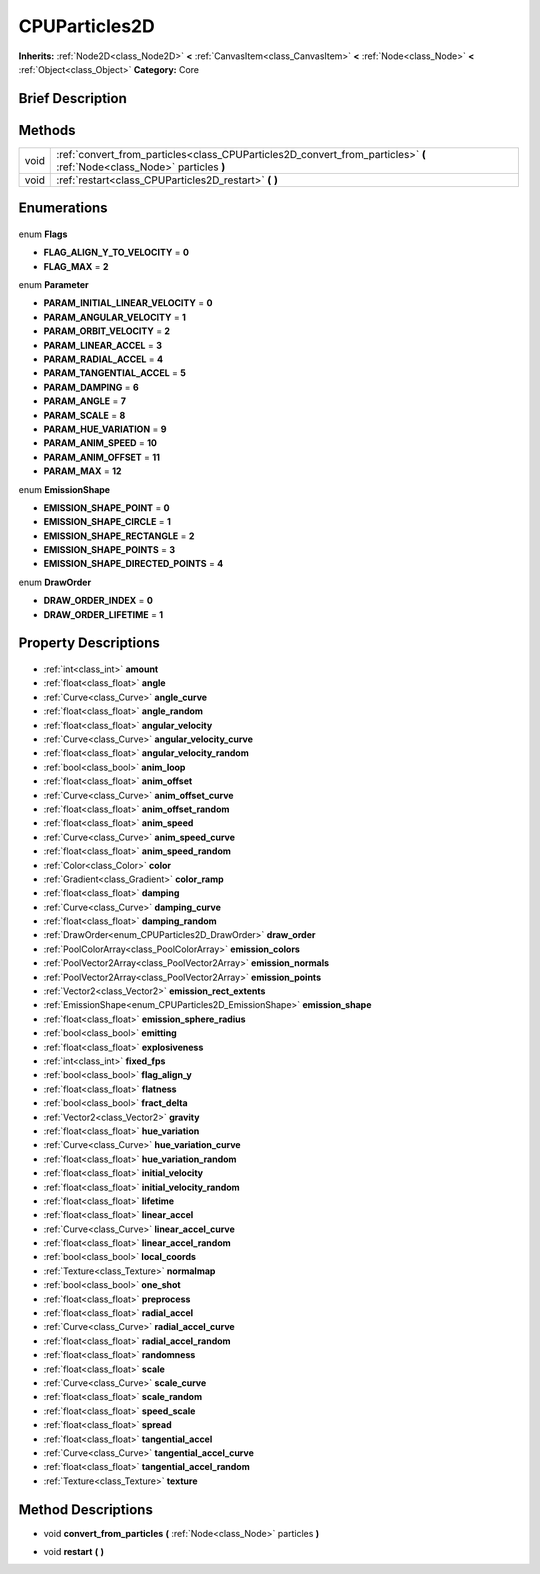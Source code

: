 .. Generated automatically by doc/tools/makerst.py in Godot's source tree.
.. DO NOT EDIT THIS FILE, but the CPUParticles2D.xml source instead.
.. The source is found in doc/classes or modules/<name>/doc_classes.

.. _class_CPUParticles2D:

CPUParticles2D
==============

**Inherits:** :ref:`Node2D<class_Node2D>` **<** :ref:`CanvasItem<class_CanvasItem>` **<** :ref:`Node<class_Node>` **<** :ref:`Object<class_Object>`
**Category:** Core

Brief Description
-----------------



Methods
-------

+-------+--------------------------------------------------------------------------------------------------------------------------+
| void  | :ref:`convert_from_particles<class_CPUParticles2D_convert_from_particles>` **(** :ref:`Node<class_Node>` particles **)** |
+-------+--------------------------------------------------------------------------------------------------------------------------+
| void  | :ref:`restart<class_CPUParticles2D_restart>` **(** **)**                                                                 |
+-------+--------------------------------------------------------------------------------------------------------------------------+

Enumerations
------------

  .. _enum_CPUParticles2D_Flags:

enum **Flags**

- **FLAG_ALIGN_Y_TO_VELOCITY** = **0**
- **FLAG_MAX** = **2**

  .. _enum_CPUParticles2D_Parameter:

enum **Parameter**

- **PARAM_INITIAL_LINEAR_VELOCITY** = **0**
- **PARAM_ANGULAR_VELOCITY** = **1**
- **PARAM_ORBIT_VELOCITY** = **2**
- **PARAM_LINEAR_ACCEL** = **3**
- **PARAM_RADIAL_ACCEL** = **4**
- **PARAM_TANGENTIAL_ACCEL** = **5**
- **PARAM_DAMPING** = **6**
- **PARAM_ANGLE** = **7**
- **PARAM_SCALE** = **8**
- **PARAM_HUE_VARIATION** = **9**
- **PARAM_ANIM_SPEED** = **10**
- **PARAM_ANIM_OFFSET** = **11**
- **PARAM_MAX** = **12**

  .. _enum_CPUParticles2D_EmissionShape:

enum **EmissionShape**

- **EMISSION_SHAPE_POINT** = **0**
- **EMISSION_SHAPE_CIRCLE** = **1**
- **EMISSION_SHAPE_RECTANGLE** = **2**
- **EMISSION_SHAPE_POINTS** = **3**
- **EMISSION_SHAPE_DIRECTED_POINTS** = **4**

  .. _enum_CPUParticles2D_DrawOrder:

enum **DrawOrder**

- **DRAW_ORDER_INDEX** = **0**
- **DRAW_ORDER_LIFETIME** = **1**


Property Descriptions
---------------------

  .. _class_CPUParticles2D_amount:

- :ref:`int<class_int>` **amount**

  .. _class_CPUParticles2D_angle:

- :ref:`float<class_float>` **angle**

  .. _class_CPUParticles2D_angle_curve:

- :ref:`Curve<class_Curve>` **angle_curve**

  .. _class_CPUParticles2D_angle_random:

- :ref:`float<class_float>` **angle_random**

  .. _class_CPUParticles2D_angular_velocity:

- :ref:`float<class_float>` **angular_velocity**

  .. _class_CPUParticles2D_angular_velocity_curve:

- :ref:`Curve<class_Curve>` **angular_velocity_curve**

  .. _class_CPUParticles2D_angular_velocity_random:

- :ref:`float<class_float>` **angular_velocity_random**

  .. _class_CPUParticles2D_anim_loop:

- :ref:`bool<class_bool>` **anim_loop**

  .. _class_CPUParticles2D_anim_offset:

- :ref:`float<class_float>` **anim_offset**

  .. _class_CPUParticles2D_anim_offset_curve:

- :ref:`Curve<class_Curve>` **anim_offset_curve**

  .. _class_CPUParticles2D_anim_offset_random:

- :ref:`float<class_float>` **anim_offset_random**

  .. _class_CPUParticles2D_anim_speed:

- :ref:`float<class_float>` **anim_speed**

  .. _class_CPUParticles2D_anim_speed_curve:

- :ref:`Curve<class_Curve>` **anim_speed_curve**

  .. _class_CPUParticles2D_anim_speed_random:

- :ref:`float<class_float>` **anim_speed_random**

  .. _class_CPUParticles2D_color:

- :ref:`Color<class_Color>` **color**

  .. _class_CPUParticles2D_color_ramp:

- :ref:`Gradient<class_Gradient>` **color_ramp**

  .. _class_CPUParticles2D_damping:

- :ref:`float<class_float>` **damping**

  .. _class_CPUParticles2D_damping_curve:

- :ref:`Curve<class_Curve>` **damping_curve**

  .. _class_CPUParticles2D_damping_random:

- :ref:`float<class_float>` **damping_random**

  .. _class_CPUParticles2D_draw_order:

- :ref:`DrawOrder<enum_CPUParticles2D_DrawOrder>` **draw_order**

  .. _class_CPUParticles2D_emission_colors:

- :ref:`PoolColorArray<class_PoolColorArray>` **emission_colors**

  .. _class_CPUParticles2D_emission_normals:

- :ref:`PoolVector2Array<class_PoolVector2Array>` **emission_normals**

  .. _class_CPUParticles2D_emission_points:

- :ref:`PoolVector2Array<class_PoolVector2Array>` **emission_points**

  .. _class_CPUParticles2D_emission_rect_extents:

- :ref:`Vector2<class_Vector2>` **emission_rect_extents**

  .. _class_CPUParticles2D_emission_shape:

- :ref:`EmissionShape<enum_CPUParticles2D_EmissionShape>` **emission_shape**

  .. _class_CPUParticles2D_emission_sphere_radius:

- :ref:`float<class_float>` **emission_sphere_radius**

  .. _class_CPUParticles2D_emitting:

- :ref:`bool<class_bool>` **emitting**

  .. _class_CPUParticles2D_explosiveness:

- :ref:`float<class_float>` **explosiveness**

  .. _class_CPUParticles2D_fixed_fps:

- :ref:`int<class_int>` **fixed_fps**

  .. _class_CPUParticles2D_flag_align_y:

- :ref:`bool<class_bool>` **flag_align_y**

  .. _class_CPUParticles2D_flatness:

- :ref:`float<class_float>` **flatness**

  .. _class_CPUParticles2D_fract_delta:

- :ref:`bool<class_bool>` **fract_delta**

  .. _class_CPUParticles2D_gravity:

- :ref:`Vector2<class_Vector2>` **gravity**

  .. _class_CPUParticles2D_hue_variation:

- :ref:`float<class_float>` **hue_variation**

  .. _class_CPUParticles2D_hue_variation_curve:

- :ref:`Curve<class_Curve>` **hue_variation_curve**

  .. _class_CPUParticles2D_hue_variation_random:

- :ref:`float<class_float>` **hue_variation_random**

  .. _class_CPUParticles2D_initial_velocity:

- :ref:`float<class_float>` **initial_velocity**

  .. _class_CPUParticles2D_initial_velocity_random:

- :ref:`float<class_float>` **initial_velocity_random**

  .. _class_CPUParticles2D_lifetime:

- :ref:`float<class_float>` **lifetime**

  .. _class_CPUParticles2D_linear_accel:

- :ref:`float<class_float>` **linear_accel**

  .. _class_CPUParticles2D_linear_accel_curve:

- :ref:`Curve<class_Curve>` **linear_accel_curve**

  .. _class_CPUParticles2D_linear_accel_random:

- :ref:`float<class_float>` **linear_accel_random**

  .. _class_CPUParticles2D_local_coords:

- :ref:`bool<class_bool>` **local_coords**

  .. _class_CPUParticles2D_normalmap:

- :ref:`Texture<class_Texture>` **normalmap**

  .. _class_CPUParticles2D_one_shot:

- :ref:`bool<class_bool>` **one_shot**

  .. _class_CPUParticles2D_preprocess:

- :ref:`float<class_float>` **preprocess**

  .. _class_CPUParticles2D_radial_accel:

- :ref:`float<class_float>` **radial_accel**

  .. _class_CPUParticles2D_radial_accel_curve:

- :ref:`Curve<class_Curve>` **radial_accel_curve**

  .. _class_CPUParticles2D_radial_accel_random:

- :ref:`float<class_float>` **radial_accel_random**

  .. _class_CPUParticles2D_randomness:

- :ref:`float<class_float>` **randomness**

  .. _class_CPUParticles2D_scale:

- :ref:`float<class_float>` **scale**

  .. _class_CPUParticles2D_scale_curve:

- :ref:`Curve<class_Curve>` **scale_curve**

  .. _class_CPUParticles2D_scale_random:

- :ref:`float<class_float>` **scale_random**

  .. _class_CPUParticles2D_speed_scale:

- :ref:`float<class_float>` **speed_scale**

  .. _class_CPUParticles2D_spread:

- :ref:`float<class_float>` **spread**

  .. _class_CPUParticles2D_tangential_accel:

- :ref:`float<class_float>` **tangential_accel**

  .. _class_CPUParticles2D_tangential_accel_curve:

- :ref:`Curve<class_Curve>` **tangential_accel_curve**

  .. _class_CPUParticles2D_tangential_accel_random:

- :ref:`float<class_float>` **tangential_accel_random**

  .. _class_CPUParticles2D_texture:

- :ref:`Texture<class_Texture>` **texture**


Method Descriptions
-------------------

.. _class_CPUParticles2D_convert_from_particles:

- void **convert_from_particles** **(** :ref:`Node<class_Node>` particles **)**

.. _class_CPUParticles2D_restart:

- void **restart** **(** **)**



